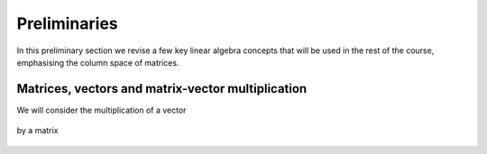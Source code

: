 .. default-role:: math

Preliminaries
=============

In this preliminary section we revise a few key linear algebra
concepts that will be used in the rest of the course, emphasising
the column space of matrices.

Matrices, vectors and matrix-vector multiplication
--------------------------------------------------

We will consider the multiplication of a vector

   .. math

      x = \begin{pmatrix} x_1 \\
      x_2 \\
      \vdots
      x_n \\
      \end{pmatrix}, \quad x_i \in \mathbb{C}, \, i=1,2,\ldots,n,
      \mbox{ i.e. } x \in \mathbb{C}^n,

by a matrix

   .. math

      A = \begin{pmatrix}
      a_{11} & a_{12} & \ldots & a_{1n} \\
      a_{21} & a_{22} & \ldots & a_{2n} \\
      
